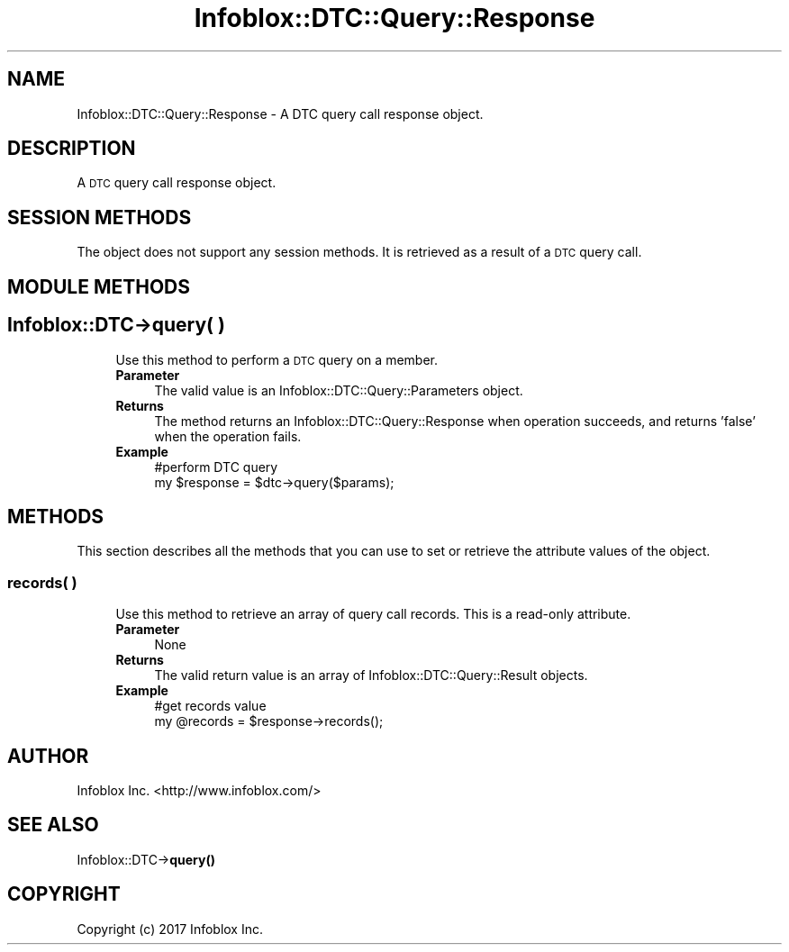 .\" Automatically generated by Pod::Man 4.14 (Pod::Simple 3.40)
.\"
.\" Standard preamble:
.\" ========================================================================
.de Sp \" Vertical space (when we can't use .PP)
.if t .sp .5v
.if n .sp
..
.de Vb \" Begin verbatim text
.ft CW
.nf
.ne \\$1
..
.de Ve \" End verbatim text
.ft R
.fi
..
.\" Set up some character translations and predefined strings.  \*(-- will
.\" give an unbreakable dash, \*(PI will give pi, \*(L" will give a left
.\" double quote, and \*(R" will give a right double quote.  \*(C+ will
.\" give a nicer C++.  Capital omega is used to do unbreakable dashes and
.\" therefore won't be available.  \*(C` and \*(C' expand to `' in nroff,
.\" nothing in troff, for use with C<>.
.tr \(*W-
.ds C+ C\v'-.1v'\h'-1p'\s-2+\h'-1p'+\s0\v'.1v'\h'-1p'
.ie n \{\
.    ds -- \(*W-
.    ds PI pi
.    if (\n(.H=4u)&(1m=24u) .ds -- \(*W\h'-12u'\(*W\h'-12u'-\" diablo 10 pitch
.    if (\n(.H=4u)&(1m=20u) .ds -- \(*W\h'-12u'\(*W\h'-8u'-\"  diablo 12 pitch
.    ds L" ""
.    ds R" ""
.    ds C` ""
.    ds C' ""
'br\}
.el\{\
.    ds -- \|\(em\|
.    ds PI \(*p
.    ds L" ``
.    ds R" ''
.    ds C`
.    ds C'
'br\}
.\"
.\" Escape single quotes in literal strings from groff's Unicode transform.
.ie \n(.g .ds Aq \(aq
.el       .ds Aq '
.\"
.\" If the F register is >0, we'll generate index entries on stderr for
.\" titles (.TH), headers (.SH), subsections (.SS), items (.Ip), and index
.\" entries marked with X<> in POD.  Of course, you'll have to process the
.\" output yourself in some meaningful fashion.
.\"
.\" Avoid warning from groff about undefined register 'F'.
.de IX
..
.nr rF 0
.if \n(.g .if rF .nr rF 1
.if (\n(rF:(\n(.g==0)) \{\
.    if \nF \{\
.        de IX
.        tm Index:\\$1\t\\n%\t"\\$2"
..
.        if !\nF==2 \{\
.            nr % 0
.            nr F 2
.        \}
.    \}
.\}
.rr rF
.\" ========================================================================
.\"
.IX Title "Infoblox::DTC::Query::Response 3"
.TH Infoblox::DTC::Query::Response 3 "2018-06-05" "perl v5.32.0" "User Contributed Perl Documentation"
.\" For nroff, turn off justification.  Always turn off hyphenation; it makes
.\" way too many mistakes in technical documents.
.if n .ad l
.nh
.SH "NAME"
Infoblox::DTC::Query::Response \- A DTC query call response object.
.SH "DESCRIPTION"
.IX Header "DESCRIPTION"
A \s-1DTC\s0 query call response object.
.SH "SESSION METHODS"
.IX Header "SESSION METHODS"
The object does not support any session methods. It is retrieved as a result of a \s-1DTC\s0 query call.
.SH "MODULE METHODS"
.IX Header "MODULE METHODS"
.SH "Infoblox::DTC\->query( )"
.IX Header "Infoblox::DTC->query( )"
.RS 4
Use this method to perform a \s-1DTC\s0 query on a member.
.IP "\fBParameter\fR" 4
.IX Item "Parameter"
The valid value is an Infoblox::DTC::Query::Parameters object.
.IP "\fBReturns\fR" 4
.IX Item "Returns"
The method returns an Infoblox::DTC::Query::Response when operation succeeds, and returns 'false' when the operation fails.
.IP "\fBExample\fR" 4
.IX Item "Example"
.Vb 2
\& #perform DTC query
\& my $response = $dtc\->query($params);
.Ve
.RE
.RS 4
.RE
.SH "METHODS"
.IX Header "METHODS"
This section describes all the methods that you can use to set or retrieve the attribute values of the object.
.SS "records( )"
.IX Subsection "records( )"
.RS 4
Use this method to retrieve an array of query call records. This is a read-only attribute.
.IP "\fBParameter\fR" 4
.IX Item "Parameter"
None
.IP "\fBReturns\fR" 4
.IX Item "Returns"
The valid return value is an array of Infoblox::DTC::Query::Result objects.
.IP "\fBExample\fR" 4
.IX Item "Example"
.Vb 2
\& #get records value
\& my @records = $response\->records();
.Ve
.RE
.RS 4
.RE
.SH "AUTHOR"
.IX Header "AUTHOR"
Infoblox Inc. <http://www.infoblox.com/>
.SH "SEE ALSO"
.IX Header "SEE ALSO"
Infoblox::DTC\->\fBquery()\fR
.SH "COPYRIGHT"
.IX Header "COPYRIGHT"
Copyright (c) 2017 Infoblox Inc.
